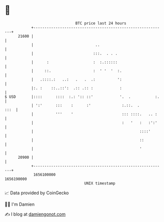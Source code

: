 * 👋

#+begin_example
                                   BTC price last 24 hours                    
               +------------------------------------------------------------+ 
         21600 |                                                            | 
               |                            ..                              | 
               |                           :::.  . . .                      | 
               |      :                    :  :.::::::                      | 
               |     ::.                   :  ' '  '  :.                    | 
               |   .::::.:   ..:   .   .  .:          ':                    | 
               |:. :    ::..::':  .:: .:: :            :                    | 
   $ USD       |::::      ::::  :.: ':: ::'            '.  .           :.   | 
               | ':'      :::    :      :'              :.::.  .       :::  | 
               |          '''    '                      ::: ::::.   .. :    | 
               |                                        :   '   :   :':'    | 
               |                                                ::::'       | 
               |                                                ::          | 
               |                                                '           | 
         20900 |                                                            | 
               +------------------------------------------------------------+ 
                1656100000                                        1656190000  
                                       UNIX timestamp                         
#+end_example
📈 Data provided by CoinGecko

🧑‍💻 I'm Damien

✍️ I blog at [[https://www.damiengonot.com][damiengonot.com]]
